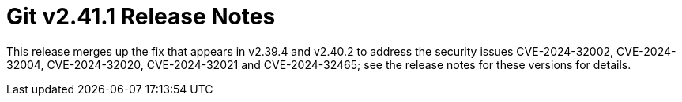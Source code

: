 Git v2.41.1 Release Notes
=========================

This release merges up the fix that appears in v2.39.4 and v2.40.2
to address the security issues CVE-2024-32002, CVE-2024-32004,
CVE-2024-32020, CVE-2024-32021 and CVE-2024-32465; see the release
notes for these versions for details.
